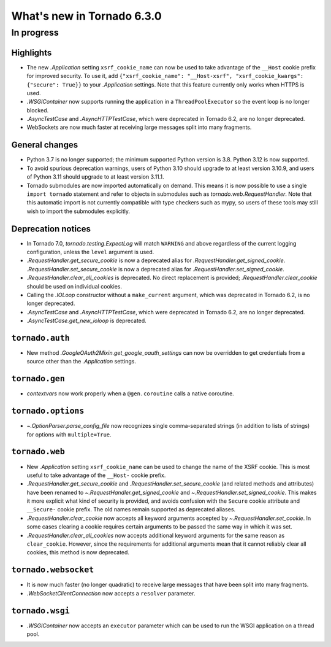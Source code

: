 What's new in Tornado 6.3.0
===========================

In progress
-----------

Highlights
~~~~~~~~~~

- The new `.Application` setting ``xsrf_cookie_name`` can now be used to
  take advantage of the ``__Host`` cookie prefix for improved security.
  To use it, add ``{"xsrf_cookie_name": "__Host-xsrf", "xsrf_cookie_kwargs": 
  {"secure": True}}`` to your `.Application` settings. Note that this feature
  currently only works when HTTPS is used.
- `.WSGIContainer` now supports running the application in a ``ThreadPoolExecutor`` so
  the event loop is no longer blocked.
- `.AsyncTestCase` and `.AsyncHTTPTestCase`, which were deprecated in Tornado 6.2,
  are no longer deprecated.
- WebSockets are now much faster at receiving large messages split into many
  fragments.

General changes
~~~~~~~~~~~~~~~

- Python 3.7 is no longer supported; the minimum supported Python version is 3.8.
  Python 3.12 is now supported.
- To avoid spurious deprecation warnings, users of Python 3.10 should upgrade
  to at least version 3.10.9, and users of Python 3.11 should upgrade to at least
  version 3.11.1. 
- Tornado submodules are now imported automatically on demand. This means it is
  now possible to use a single ``import tornado`` statement and refer to objects
  in submodules such as `tornado.web.RequestHandler`. Note that this automatic
  import is not currently compatible with type checkers such as mypy, so users
  of these tools may still wish to import the submodules explicitly.

Deprecation notices
~~~~~~~~~~~~~~~~~~~

- In Tornado 7.0, `tornado.testing.ExpectLog` will match ``WARNING``
  and above regardless of the current logging configuration, unless the
  ``level`` argument is used.
- `.RequestHandler.get_secure_cookie` is now a deprecated alias for
  `.RequestHandler.get_signed_cookie`. `.RequestHandler.set_secure_cookie`
  is now a deprecated alias for `.RequestHandler.set_signed_cookie`.
- `.RequestHandler.clear_all_cookies` is deprecated. No direct replacement
  is provided; `.RequestHandler.clear_cookie` should be used on individual
  cookies.
- Calling the `.IOLoop` constructor without a ``make_current`` argument, which was
  deprecated in Tornado 6.2, is no longer deprecated.
- `.AsyncTestCase` and `.AsyncHTTPTestCase`, which were deprecated in Tornado 6.2,
  are no longer deprecated.
- `.AsyncTestCase.get_new_ioloop` is deprecated. 

``tornado.auth``
~~~~~~~~~~~~~~~~

- New method `.GoogleOAuth2Mixin.get_google_oauth_settings` can now be overridden
  to get credentials from a source other than the `.Application` settings.

``tornado.gen``
~~~~~~~~~~~~~~~

- `contextvars` now work properly when a ``@gen.coroutine`` calls a native coroutine.

``tornado.options``
~~~~~~~~~~~~~~~~~~~

- `~.OptionParser.parse_config_file` now recognizes single comma-separated strings (in addition to
  lists of strings) for options with ``multiple=True``.

``tornado.web``
~~~~~~~~~~~~~~~

- New `.Application` setting ``xsrf_cookie_name`` can be used to change the
  name of the XSRF cookie. This is most useful to take advantage of the
  ``__Host-`` cookie prefix. 
- `.RequestHandler.get_secure_cookie` and `.RequestHandler.set_secure_cookie`
  (and related methods and attributes) have been renamed to
  `~.RequestHandler.get_signed_cookie` and `~.RequestHandler.set_signed_cookie`.
  This makes it more explicit what kind of security is provided, and avoids
  confusion with the ``Secure`` cookie attribute and ``__Secure-`` cookie prefix.
  The old names remain supported as deprecated aliases.
- `.RequestHandler.clear_cookie` now accepts all keyword arguments accepted by
  `~.RequestHandler.set_cookie`. In some cases clearing a cookie requires certain
  arguments to be passed the same way in which it was set. 
- `.RequestHandler.clear_all_cookies` now accepts additional keyword arguments
  for the same reason as ``clear_cookie``. However, since the requirements
  for additional arguments mean that it cannot reliably clear all cookies,
  this method is now deprecated.


``tornado.websocket``
~~~~~~~~~~~~~~~~~~~~~

- It is now much faster (no longer quadratic) to receive large messages that
  have been split into many fragments.
- `.WebSocketClientConnection` now accepts a ``resolver`` parameter.

``tornado.wsgi``
~~~~~~~~~~~~~~~~

- `.WSGIContainer` now accepts an ``executor`` parameter which can be used
  to run the WSGI application on a thread pool. 